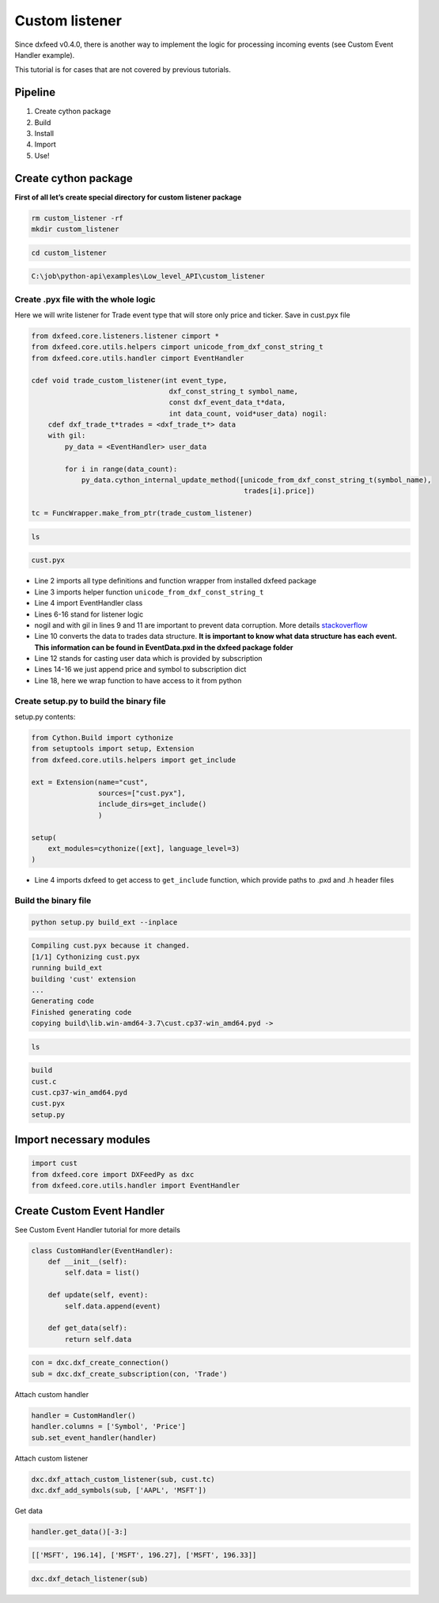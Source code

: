 .. _custom_listener:

Custom listener
===============

Since dxfeed v0.4.0, there is another way to implement the logic for
processing incoming events (see Custom Event Handler example).

This tutorial is for cases that are not covered by previous tutorials.

Pipeline
~~~~~~~~

1. Create cython package
2. Build
3. Install
4. Import
5. Use!

Create cython package
~~~~~~~~~~~~~~~~~~~~~

**First of all let’s create special directory for custom listener
package**

.. code:: bash

    rm custom_listener -rf
    mkdir custom_listener

.. code:: bash

    cd custom_listener


.. code:: text

    C:\job\python-api\examples\Low_level_API\custom_listener
    

Create .pyx file with the whole logic
^^^^^^^^^^^^^^^^^^^^^^^^^^^^^^^^^^^^^

Here we will write listener for Trade event type that will store only
price and ticker. Save in cust.pyx file

.. code:: python3

    from dxfeed.core.listeners.listener cimport *
    from dxfeed.core.utils.helpers cimport unicode_from_dxf_const_string_t
    from dxfeed.core.utils.handler cimport EventHandler
    
    cdef void trade_custom_listener(int event_type,
                                     dxf_const_string_t symbol_name,
                                     const dxf_event_data_t*data,
                                     int data_count, void*user_data) nogil:
        cdef dxf_trade_t*trades = <dxf_trade_t*> data
        with gil:
            py_data = <EventHandler> user_data
    
            for i in range(data_count):
                py_data.cython_internal_update_method([unicode_from_dxf_const_string_t(symbol_name),
                                                       trades[i].price])
    
    tc = FuncWrapper.make_from_ptr(trade_custom_listener)


.. code:: bash

    ls


.. code:: text

    cust.pyx
    

-  Line 2 imports all type definitions and function wrapper from
   installed dxfeed package
-  Line 3 imports helper function ``unicode_from_dxf_const_string_t``
-  Line 4 import EventHandler class
-  Lines 6-16 stand for listener logic
-  nogil and with gil in lines 9 and 11 are important to prevent data
   corruption. More details
   `stackoverflow <https://stackoverflow.com/questions/57805481/>`__
-  Line 10 converts the data to trades data structure. **It is important
   to know what data structure has each event. This information can be
   found in EventData.pxd in the dxfeed package folder**
-  Line 12 stands for casting user data which is provided by
   subscription
-  Lines 14-16 we just append price and symbol to subscription dict
-  Line 18, here we wrap function to have access to it from python

Create setup.py to build the binary file
^^^^^^^^^^^^^^^^^^^^^^^^^^^^^^^^^^^^^^^^

setup.py contents:

.. code:: python3

    from Cython.Build import cythonize
    from setuptools import setup, Extension
    from dxfeed.core.utils.helpers import get_include
    
    ext = Extension(name="cust",
                    sources=["cust.pyx"],
                    include_dirs=get_include()
                    )
    
    setup(
        ext_modules=cythonize([ext], language_level=3)
    )

    

-  Line 4 imports dxfeed to get access to ``get_include`` function,
   which provide paths to .pxd and .h header files

Build the binary file
^^^^^^^^^^^^^^^^^^^^^

.. code:: bash

    python setup.py build_ext --inplace


.. code:: text

    Compiling cust.pyx because it changed.
    [1/1] Cythonizing cust.pyx
    running build_ext
    building 'cust' extension
    ...
    Generating code
    Finished generating code
    copying build\lib.win-amd64-3.7\cust.cp37-win_amd64.pyd -> 
    

.. code:: bash

    ls


.. code:: text

    build
    cust.c
    cust.cp37-win_amd64.pyd
    cust.pyx
    setup.py
    

Import necessary modules
~~~~~~~~~~~~~~~~~~~~~~~~

.. code:: python3

    import cust
    from dxfeed.core import DXFeedPy as dxc
    from dxfeed.core.utils.handler import EventHandler

Create Custom Event Handler
~~~~~~~~~~~~~~~~~~~~~~~~~~~

See Custom Event Handler tutorial for more details

.. code:: python3

    class CustomHandler(EventHandler):
        def __init__(self):
            self.data = list()
            
        def update(self, event):
            self.data.append(event)
            
        def get_data(self):
            return self.data

.. code:: python3

    con = dxc.dxf_create_connection()
    sub = dxc.dxf_create_subscription(con, 'Trade')

Attach custom handler

.. code:: python3

    handler = CustomHandler()
    handler.columns = ['Symbol', 'Price']
    sub.set_event_handler(handler)

Attach custom listener

.. code:: python3

    dxc.dxf_attach_custom_listener(sub, cust.tc)
    dxc.dxf_add_symbols(sub, ['AAPL', 'MSFT'])

Get data

.. code:: python3

    handler.get_data()[-3:]




.. code:: text

    [['MSFT', 196.14], ['MSFT', 196.27], ['MSFT', 196.33]]



.. code:: python3

    dxc.dxf_detach_listener(sub)
